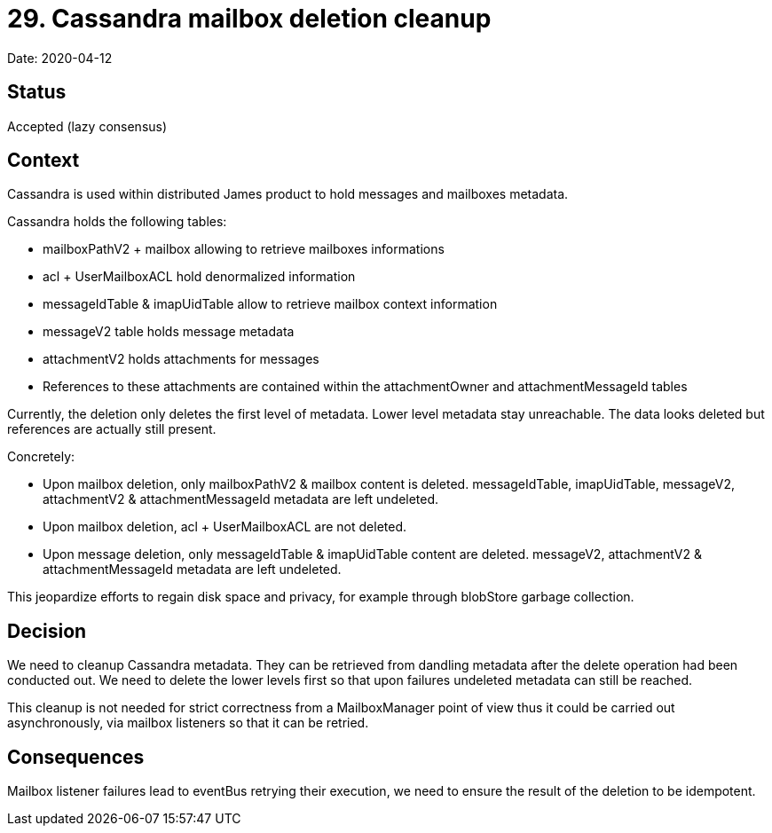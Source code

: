 = 29. Cassandra mailbox deletion cleanup

Date: 2020-04-12

== Status

Accepted (lazy consensus)

== Context

Cassandra is used within distributed James product to hold messages and mailboxes metadata.

Cassandra holds the following tables:

* mailboxPathV2 + mailbox allowing to retrieve mailboxes informations
* acl + UserMailboxACL hold denormalized information
* messageIdTable & imapUidTable allow to retrieve mailbox context information
* messageV2 table holds message metadata
* attachmentV2 holds attachments for messages
* References to these attachments are contained within the attachmentOwner and attachmentMessageId tables

Currently, the deletion only deletes the first level of metadata.
Lower level metadata stay unreachable.
The data looks  deleted but references are actually still present.

Concretely:

* Upon mailbox deletion, only mailboxPathV2 & mailbox content is deleted.
messageIdTable, imapUidTable, messageV2,   attachmentV2 & attachmentMessageId metadata are left undeleted.
* Upon mailbox deletion, acl + UserMailboxACL are not deleted.
* Upon message deletion, only messageIdTable & imapUidTable content are deleted.
messageV2, attachmentV2 &   attachmentMessageId metadata are left undeleted.

This jeopardize efforts to regain disk space and privacy, for example through blobStore garbage collection.

== Decision

We need to cleanup Cassandra metadata.
They can be retrieved from dandling metadata after the delete operation had been  conducted out.
We need to delete the lower levels first so that upon failures undeleted metadata can still be reached.

This cleanup is not needed for strict correctness from a MailboxManager point of view thus it could be carried out  asynchronously, via mailbox listeners so that it can be retried.

== Consequences

Mailbox listener failures lead to eventBus retrying their execution, we need to ensure the result of the deletion to be  idempotent.
